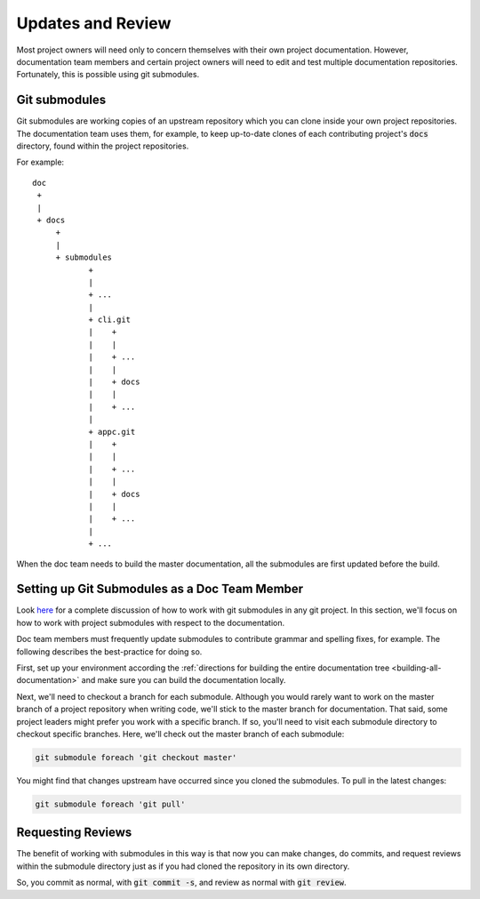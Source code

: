 .. This work is licensed under a Creative Commons Attribution 4.0 International License.

.. _updates-and-review:

Updates and Review
==================

Most project owners will need only to concern themselves with their own
project documentation. However, documentation team members and certain
project owners will need to edit and test multiple documentation repositories.
Fortunately, this is possible using git submodules.

Git submodules
--------------

Git submodules are working copies of an upstream repository which you
can clone inside your own project repositories. The documentation team
uses them, for example, to keep up-to-date clones of each contributing
project's :code:`docs` directory, found within the project repositories.

For example:

::

   doc
    +
    |
    + docs
        +
        |
        + submodules
               +
               |
               + ...
               |
               + cli.git
               |    +
               |    |
               |    + ...
               |    |
               |    + docs
               |    |
               |    + ...
               |
               + appc.git
               |    +
               |    |
               |    + ...
               |    |
               |    + docs
               |    |
               |    + ...
               |
               + ...


When the doc team needs to build the master documentation, all the
submodules are first updated before the build.

Setting up Git Submodules as a Doc Team Member
----------------------------------------------

Look `here <https://git-scm.com/book/en/v2/Git-Tools-Submodules>`_ for a
complete discussion of how to work with git submodules in any git
project. In this section, we'll focus on how to work with project submodules with
respect to the documentation.

Doc team members must frequently update submodules to contribute grammar
and spelling fixes, for example. The following describes the
best-practice for doing so.

First, set up your environment according the :ref:`directions for building the entire documentation tree <building-all-documentation>`
and make sure you can build the documentation locally.

Next, we'll need to checkout a branch for each submodule.  Although you
would rarely want to work on the master branch of a project repository
when writing code, we'll stick to the master branch for documentation.
That said, some project leaders might prefer you work with a specific
branch. If so, you'll need to visit each submodule directory to checkout
specific branches. Here, we'll check out the master branch of each submodule:

.. code:: bash

   git submodule foreach 'git checkout master'

You might find that changes upstream have occurred since you cloned the
submodules. To pull in the latest changes:

.. code:: bash

   git submodule foreach 'git pull'

Requesting Reviews
------------------

The benefit of working with submodules in this way is that now you can
make changes, do commits, and request reviews within the submodule
directory just as if you had cloned the repository in its own directory.

So, you commit as normal, with :code:`git commit -s`, and review as
normal with :code:`git review`.
